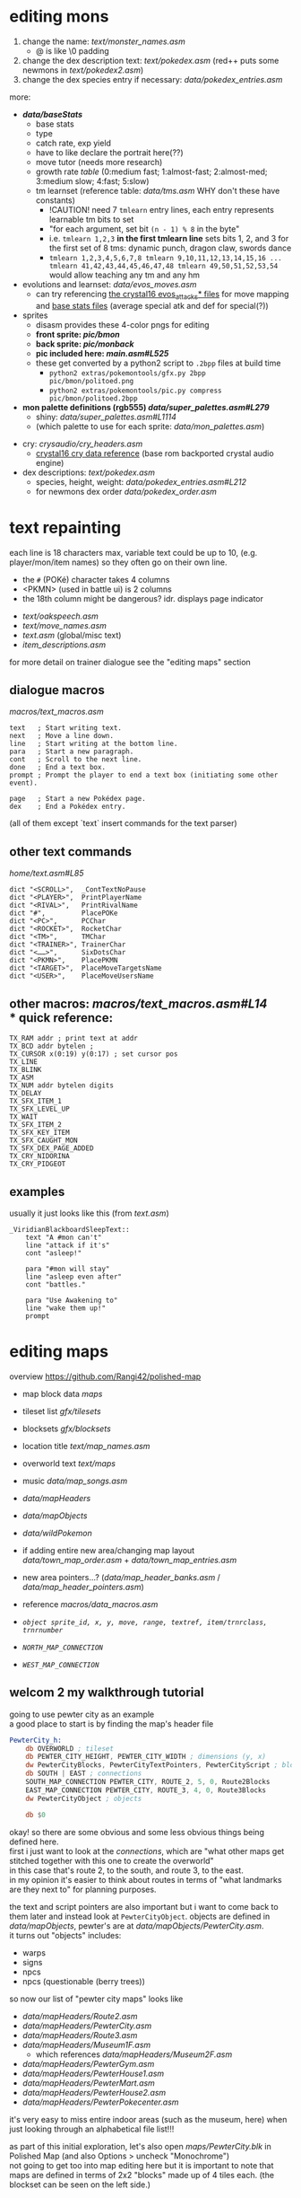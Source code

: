 * editing mons
1. change the name: [[text/monster_names.asm]]
 - @ is like \0 padding
2. change the dex description text: [[text/pokedex.asm]] (red++ puts some newmons in [[text/pokedex2.asm]])
3. change the dex species entry if necessary: [[data/pokedex_entries.asm]]

more:
 - *[[data/baseStats]]*
  - base stats
  - type
  - catch rate, exp yield
  - have to like declare the portrait here(??)
  - move tutor (needs more research)
  - growth rate [[engine/experience.asm#L154][table]] (0:medium fast; 1:almost-fast; 2:almost-med; 3:medium slow; 4:fast; 5:slow)
  - tm learnset (reference table: [[data/tms.asm]] WHY don't these have constants)
   - !CAUTION! need 7 =tmlearn= entry lines, each entry represents learnable tm bits to set
   - "for each argument, set bit =(n - 1) % 8= in the byte"
   - i.e. =tmlearn 1,2,3= *in the first tmlearn line* sets bits 1, 2, and 3 for the first set of 8 tms: dynamic punch, dragon claw, swords dance
   - =tmlearn 1,2,3,4,5,6,7,8 tmlearn 9,10,11,12,13,14,15,16 ... tmlearn 41,42,43,44,45,46,47,48 tmlearn 49,50,51,52,53,54= would allow teaching any tm and any hm
 - evolutions and learnset: [[data/evos_moves.asm]]
  - can try referencing [[https://github.com/search?q=fennekin+attacks+repo%3ADanielOlivaw%2Fpokecrystal16+path%3A%2Fdata%2Fpokemon%2F&type=Code][the crystal16 evos_attacks* files]] for move mapping and [[https://github.com/DanielOlivaw/pokecrystal16/tree/main/data/pokemon/base_stats][base stats files]] (average special atk and def for special(?))
 - sprites
  - disasm provides these 4-color pngs for editing
  - *front sprite: [[pic/bmon]]*
  - *back sprite: [[pic/monback]]*
  - *pic included here: [[main.asm#L525]]*
  - these get converted by a python2 script to =.2bpp= files at build time
   - =python2 extras/pokemontools/gfx.py 2bpp pic/bmon/politoed.png=
   - =python2 extras/pokemontools/pic.py compress pic/bmon/politoed.2bpp=
 - *mon palette definitions (rgb555) [[data/super_palettes.asm#L279]]*
  - shiny: [[data/super_palettes.asm#L1114]]
  - (which palette to use for each sprite: [[data/mon_palettes.asm]])
- cry: [[crysaudio/cry_headers.asm]]
  - [[https://github.com/DanielOlivaw/pokecrystal16/tree/main/crysaudio/cry_headers.asm][crystal16 cry data reference]] (base rom backported crystal audio engine)
- dex descriptions: [[text/pokedex.asm]]
  - species, height, weight: [[data/pokedex_entries.asm#L212]]
  - for newmons dex order [[data/pokedex_order.asm]]

 
* text repainting
 each line is 18 characters max,
 variable text could be up to 10,
 (e.g. player/mon/item names)
 so they often go on their own line.
 
  - the =#= (POKé) character takes 4 columns
  - <PKMN> (used in battle ui) is 2 columns
  - the 18th column might be dangerous? idr. displays page indicator
 
 - [[text/oakspeech.asm]]
 - [[text/move_names.asm]]
 - [[text.asm]] (global/misc text)
 - [[item_descriptions.asm]]
 
for more detail on trainer dialogue see the "editing maps" section

** dialogue macros
[[macros/text_macros.asm]]
#+BEGIN_SRC
text   ; Start writing text.
next   ; Move a line down.
line   ; Start writing at the bottom line.
para   ; Start a new paragraph.
cont   ; Scroll to the next line.
done   ; End a text box.
prompt ; Prompt the player to end a text box (initiating some other event).

page   ; Start a new Pokédex page.
dex    ; End a Pokédex entry.
#+END_SRC
(all of them except `text` insert commands for the text parser)

** other text commands
[[home/text.asm#L85]]
#+BEGIN_SRC
	dict "<SCROLL>",  _ContTextNoPause
	dict "<PLAYER>",  PrintPlayerName
	dict "<RIVAL>",   PrintRivalName
	dict "#",         PlacePOKe
	dict "<PC>",      PCChar
	dict "<ROCKET>",  RocketChar
	dict "<TM>",      TMChar
	dict "<TRAINER>", TrainerChar
	dict "<……>",      SixDotsChar
	dict "<PKMN>",    PlacePKMN
	dict "<TARGET>",  PlaceMoveTargetsName
	dict "<USER>",    PlaceMoveUsersName
#+END_SRC

** other macros: [[macros/text_macros.asm#L14]] \\
*** quick reference:
#+BEGIN_SRC
TX_RAM addr ; print text at addr
TX_BCD addr bytelen ;
TX_CURSOR x(0:19) y(0:17) ; set cursor pos
TX_LINE
TX_BLINK
TX_ASM
TX_NUM addr bytelen digits
TX_DELAY
TX_SFX_ITEM_1
TX_SFX_LEVEL_UP
TX_WAIT
TX_SFX_ITEM_2
TX_SFX_KEY_ITEM
TX_SFX_CAUGHT_MON
TX_SFX_DEX_PAGE_ADDED
TX_CRY_NIDORINA
TX_CRY_PIDGEOT
#+END_SRC

** examples
usually it just looks like this (from [[text.asm]])
#+BEGIN_SRC
_ViridianBlackboardSleepText::
	text "A #mon can't"
	line "attack if it's"
	cont "asleep!"

	para "#mon will stay"
	line "asleep even after"
	cont "battles."

	para "Use Awakening to"
	line "wake them up!"
	prompt
#+END_SRC

* editing maps
overview
[[https://github.com/Rangi42/polished-map]]

 - map block data [[maps]]
 - tileset list [[gfx/tilesets]]
 - blocksets [[gfx/blocksets]]
 - location title [[text/map_names.asm]]
 - overworld text [[text/maps]]
 - music [[data/map_songs.asm]]
 
 - [[data/mapHeaders]]
 - [[data/mapObjects]]
 - [[data/wildPokemon]]
 - if adding entire new area/changing map layout [[data/town_map_order.asm]] + [[data/town_map_entries.asm]]
 - new area pointers...? ([[data/map_header_banks.asm]] / [[data/map_header_pointers.asm]])
 
 - reference [[macros/data_macros.asm]]
 - [[macros/data_macros.asm#L92][ =object sprite_id, x, y, move, range, textref, item/trnrclass, trnrnumber= ]]
 - [[macros/data_macros.asm#L121][ =NORTH_MAP_CONNECTION= ]]
 - [[macros/data_macros.asm#L166][ =WEST_MAP_CONNECTION= ]]

** welcom 2 my walkthrough tutorial
going to use pewter city as an example\\
a good place to start is by finding the map's header file
#+BEGIN_SRC asm
PewterCity_h:
	db OVERWORLD ; tileset
	db PEWTER_CITY_HEIGHT, PEWTER_CITY_WIDTH ; dimensions (y, x)
	dw PewterCityBlocks, PewterCityTextPointers, PewterCityScript ; blocks, texts, scripts
	db SOUTH | EAST ; connections
	SOUTH_MAP_CONNECTION PEWTER_CITY, ROUTE_2, 5, 0, Route2Blocks
	EAST_MAP_CONNECTION PEWTER_CITY, ROUTE_3, 4, 0, Route3Blocks
	dw PewterCityObject ; objects

	db $0
#+END_SRC
okay! so there are some obvious and some less obvious things being defined here.\\
first i just want to look at the /connections/, which are "what other maps get stitched together with this one to create the overworld" \\
in this case that's route 2, to the south, and route 3, to the east.\\
in my opinion it's easier to think about routes in terms of "what landmarks are they next to" for planning purposes.

the text and script pointers are also important but i want to come back to them later and instead look at 
=PewterCityObject=. objects are defined in [[data/mapObjects]], pewter's are at [[data/mapObjects/PewterCity.asm]].\\
it turns out "objects" includes:
 - warps
 - signs
 - npcs
 - npcs (questionable (berry trees))
so now our list of "pewter city maps" looks like
 - [[data/mapHeaders/Route2.asm]]
 - [[data/mapHeaders/PewterCity.asm]]
 - [[data/mapHeaders/Route3.asm]]
 - [[data/mapHeaders/Museum1F.asm]]
  - which references [[data/mapHeaders/Museum2F.asm]]
 - [[data/mapHeaders/PewterGym.asm]]
 - [[data/mapHeaders/PewterHouse1.asm]]
 - [[data/mapHeaders/PewterMart.asm]]
 - [[data/mapHeaders/PewterHouse2.asm]]
 - [[data/mapHeaders/PewterPokecenter.asm]]
 
it's very easy to miss entire indoor areas (such as the museum, here) when just looking through an alphabetical file list!!!

as part of this initial exploration, let's also open [[maps/PewterCity.blk]] in Polished Map (and also Options > uncheck "Monochrome")
[[https://smilebasicsource.com/api/File/raw/27458#.png]]\\
not going to get too into map editing here but it is important to note that maps are defined in terms of 2x2 "blocks" made up of 4 tiles each. (the blockset can be seen on the left side.)

*** objects
Polished Map literally loves 2 loading map objects,,\\
so it's easier to make sense of the object coordinates here. hovering over events in event mode will present the source line as a tooltip.

if we Data > View Event Script we can open the associated mapObjects file from earlier conveniently. copying the =SPRITE_BLACK_HAIR_BOY_2, $1a, $19= line and using coordinates for the top left (say, =$6, $5=) 
 - !CAUTION! always add new objects to the end of the object lists. objects love 2 having scripts that use hardcoded offsets,, it's literallly sooo true (glaring at pewter city tour npcs).
 - !CAUTION! DON'T FORGET TO INCREMENT THE OBJECT COUNT (from $7 to $8, in this case)!!
then reloading the event script (C-r) reflects that change.
[[https://smilebasicsource.com/api/File/raw/27475#.png]]\\
for npcs with the WALK movement type, the next argument is referred to as "direction/range"... where range should be understood as "which axes," except there are a bunch of special cases -- half of them ($D* for forced movement) are implemented only for movement scripts. for normal object definitions:
 - $0 allows walking in any direction
 - $1 is vertical movement only
 - $2 is horizontal movement only

*** object text
the last argument to =object= is its /text id/. for this we have to look in the map script in [[scripts]], specifically the [[scripts/PewterCity.asm#L16][*TextPointers table*]]. the text id is an index into this table; if we want to add another unique text line, since there are 16 text references in pewter city already, this one will have to be 17. that is, changing our new object's text id to =$11= and adding a new text pointer entry =dw PewterCityText15= (for the next, uh, unused number. you don't have to name yours as confusingly!). the text definitions are organized in [[text/maps]], but uh-oh! those labels are indirections; they're prefixed with underscore in [[text/maps/PewterCity.asm]]! we have to reference the /actual/ text with a =TX_FAR= macro in the pewter city script,
e.g.
#+BEGIN_SRC asm
PewterCityText15:
	TX_FAR _PewterCityText15
	db "@"
#+END_SRC

and /then/ it's okay to define the actual text, adding to [[text/maps/PewterCity.asm]]:
#+BEGIN_SRC asm
_PewterCityText15::
  text "Welcome to"
  line "Pewter City"
  done
#+END_SRC

in summary, adding new text to the text pointer table involves
 - adding a =dw Label= line to the text pointer table in [[scripts]]
 - defining control flow for that text in the script with =TX_FAR Label= and a terminating =db "@"= in the same file
 - writing the text entry into the map's text organized in [[text/maps]]
 
[[https://smilebasicsource.com/api/File/raw/27503#.png]]

more advanced text repainting...\\
as covered, PewterCityTextPointers is defined in [[scripts/PewterCity.asm#L16]] and refers to files in *[[text/maps]]*.

there are two ways to find out which text belongs to which object:
 - load up the game and talk to a trainer and find that text
 - take a label from the text, check the text pointer table from the script, count out the index, and find that index in the mapObjects file

we can check, for example, that =_PewterCityText1= belongs to =object SPRITE_LASS, $8, $f, STAY, NONE, $1=
(see the [[#text-repainting]] section for more on text commands used under e.g. =_PewterCityText1=.)

unfortunately, calling PlaySound from whatever bank scripts/ is in doesn't always seem to work(? question mark?)... but you /can/ make a TX_FAR reference to code in [[engine/]] that does. (see [[scripts/VermilionGym.asm][vermilion gym]] and [[engine/hidden_object_functions17.asm]] (and the [[https://github.com/JustRegularLuna/rpp-backup/blob/f79bacc8924d0dfc11ae4036a5121cbd603cb870/home.asm#L4745][weird TextPredefs table]] for examples (probably unused! i don't have better examples right now and it works though!))

this /also/ means that the text used in a map isn't necessarily all going to be in =text/maps/=. event handling (such as yes/no choices and other asm events) tends to be written in the respective =scripts/= text handler, and might call out to functions in =engine/= to play sounds or insert variable text.\\
in practice it doesn't seem like it's actually used in the base rom? except (according to =cat scripts/CeladonMansion3.asm | sed -nuE 's/\s*TX_FAR\s+(\w+)|\s*ld hl,\s+\(\w+Text\w+\)/\1/p' | grep -slf - engine/* engine/overworld/* text/maps/* --include=*.asm=) in [[scripts/CeladonMansion3.asm] which references [[engine/overworld/item.asm]] (and that's a change by the previous hackers for red++ anyway.) 

actually writing custom scripty scripts for maps is like... out of scope and not something i fully understand. might come back and write some more common examples later.

*** wild encounters
okay, so we've changed all the text for pewter and pewter's subareas, now let's look at some things for the neighboring routes.\\
the text for route trainer dialogue and signs is also under [[text/maps]], and map header/block data is still pretty much the same.

but we also now get to look at [[data/wild_mons.asm]] and [[data/wildPokemon]].\\
wild_mons.asm associates encounter tables with maps, and the files in wildPokemon/ are the table definitions

most of the table is 'NoMons' because... most maps are indoors or overworld (or unused).
this table corresponds to the same order as e.g. [[data/map_header_pointers.asm]], for reference.

helpfully, =wild_mons.asm= also tells us the wild pokemon data format:
#+BEGIN_SRC asm
; wild pokemon data is divided into two parts.
; first part:  pokemon found in grass
; second part: pokemon found while surfing
; each part goes as follows:
    ; if first byte == 00, then
        ; no wild pokemon on this map
    ; if first byte != 00, then
        ; first byte is encounter rate
	; followed by 20 bytes:
        ; level, species (ten times)
#+END_SRC
that is, there are exactly ten entries in each surf encounter table and ten entries in each grass encounter table. great. let's look at [[data/wildPokemon/route2.asm]].
#+BEGIN_SRC asm
Route2Mons:                   
IF DEF(_HARD) ; Difficult rom 
; Grass Mons                  
  db $19                      
  db 4,RATTATA                
  db 4,PIDGEY                 
  db 5,PIDGEY                 
  db 5,RATTATA                
  db 6,NIDORAN_M              
  db 6,NIDORAN_F              
  db 4,ZIGZAGOON              
  db 4,ZIGZAGOON              
  db 6,WEEDLE                 
  db 6,CATERPIE               
                              
; Water Mons                  
  db $00                      
                              
ELSE ; Normal rom             
; Grass Mons                  
  db $19                      
  db 3,RATTATA                
  db 3,PIDGEY                 
  db 4,PIDGEY                 
  db 4,RATTATA                
  db 5,NIDORAN_M              
  db 5,NIDORAN_F              
  db 3,ZIGZAGOON              
  db 3,ZIGZAGOON              
  db 5,WEEDLE                 
  db 5,CATERPIE               
                              
; Water Mons                  
  db $00                      
ENDC                          
#+END_SRC
well, unfortunately this mod having a hard mode flag complicates things a bit, but otherwise it's pretty clear to see we have a 0x19 first grass encounter table byte, 10 grass encounter entries, and then a 0x00 water encounter table byte, so no water encounter data. that makes sense, since there's no water on route 2.

I don't believe in zigzagoon, so i'll change those to =ODDISH=. as discussed, we don't care /too/ much about balance--where it applies it's going to be much more worth it to see your name than trudge through two hours of pokemon no one likes.

*** npc trainer data
yeah
 - [[data/trainer_parties.asm#L715]]
 - [[data/trainer_parties_hard.asm#L775]]
conveniently, the format is a dead simple level, list of mons, and a sentinel FF. inconveniently, they're organized by trainer class. fortunately, the hard mode mod actually annotated the locations! unfortunately, the annotation switches between 'route<#>' and 'route #<#>' and 'route <#>' formats.

route 2 doesn't have any trainers, but route 3 does:
 - Lass =db "Nicole@",14,JIGGLYPUFF,JIGGLYPUFF,EEVEE,$FF ; ROUTE #3 #1=
 - BugCatcher =db "David@",15,WEEDLE,KAKUNA,$FF ; ROUTE3 #2=
 - Youngster =db "Ben@",14,ZIGZAGOON,RATTATA,$FF ; ROUTE3 #3=
 - BugCatcher =db "Lou@",15,CATERPIE,METAPOD,$FF ; ; ROUTE3 #4=
 - Youngster =db "Arnold@",14,SPEAROW,SANDSHREW,$FF ; ROUTE3 #5=
 - Lass =db "Jennifer@",15,JIGGLYPUFF,CLEFAIRY,$FF ; ROUTE #3 #5=
 - BugCatcher =db "Larry@",15,ODDISH,BELLSPROUT,VENONAT,$FF ; ROUTE3 6=
 - Lass =db "Hillary@",15,WIGGLYTUFF,CLEFABLE,$FF ; ; ROUTE #3 #7=
doesn't take too long to track them down with the hard mode annotation... you just have to... find them in the normal file too...

alternatively you could use the route trainer lists on like, bulbapedia, https://bulbapedia.bulbagarden.net/wiki/Kanto_Route_3#Generation_I_2 \\
but oops the names don't line up so you have to look for the class and then level and then party eyeball grep aaa...

* Appendix A: Hard Mode
by default r++ builds pokeblue as a 'hard mode' rom ([[constants.asm#L1]]).

in my searching, it seems that besides changing encounter levels it 
 - [[engine/battle/core.asm#L6854][disables badge stat boosts]]
 - [[engine/battle/trainer_ai.asm#L592][gives all trainer classes smarter move choice]]
 - [[engine/battle/trainer_ai.asm#L729][changes the special AI item behavior to use (e.g. generic trainers will use potions)]]
 - and [[engine/battle/read_trainer_party.asm#L246][uses different trainer party/stat data]]
   - [[data/trainer_parties.asm#L76]] 
   - [[data/trainer_parties_hard.asm#L76]]
as well as updating some text to reflect this.
